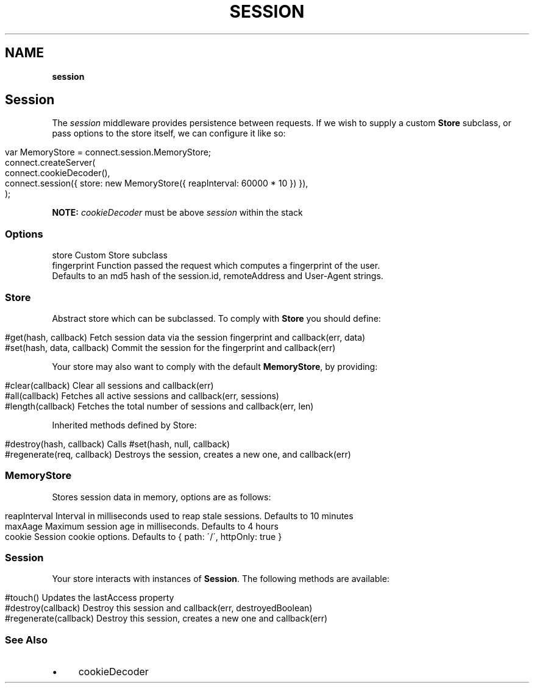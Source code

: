 .\" generated with Ronn/v0.7.3
.\" http://github.com/rtomayko/ronn/tree/0.7.3
.
.TH "SESSION" "" "September 2010" "" ""
.
.SH "NAME"
\fBsession\fR
.
.SH "Session"
The \fIsession\fR middleware provides persistence between requests\. If we wish to supply a custom \fBStore\fR subclass, or pass options to the store itself, we can configure it like so:
.
.IP "" 4
.
.nf

var MemoryStore = connect\.session\.MemoryStore;
connect\.createServer(
      connect\.cookieDecoder(),
      connect\.session({ store: new MemoryStore({ reapInterval: 60000 * 10 }) }),
);
.
.fi
.
.IP "" 0
.
.P
\fBNOTE:\fR \fIcookieDecoder\fR must be above \fIsession\fR within the stack
.
.SS "Options"
.
.nf

store        Custom Store subclass
fingerprint  Function passed the request which computes a fingerprint of the user\.
             Defaults to an md5 hash of the session\.id, remoteAddress and User\-Agent strings\.
.
.fi
.
.SS "Store"
Abstract store which can be subclassed\. To comply with \fBStore\fR you should define:
.
.IP "" 4
.
.nf

#get(hash, callback)         Fetch session data via the session fingerprint and callback(err, data)
#set(hash, data, callback)   Commit the session for the fingerprint and callback(err)
.
.fi
.
.IP "" 0
.
.P
Your store may also want to comply with the default \fBMemoryStore\fR, by providing:
.
.IP "" 4
.
.nf

#clear(callback)            Clear all sessions and callback(err)
#all(callback)              Fetches all active sessions and callback(err, sessions)
#length(callback)           Fetches the total number of sessions and callback(err, len)
.
.fi
.
.IP "" 0
.
.P
Inherited methods defined by Store:
.
.IP "" 4
.
.nf

#destroy(hash, callback)    Calls #set(hash, null, callback)
#regenerate(req, callback)  Destroys the session, creates a new one, and callback(err)
.
.fi
.
.IP "" 0
.
.SS "MemoryStore"
Stores session data in memory, options are as follows:
.
.IP "" 4
.
.nf

reapInterval    Interval in milliseconds used to reap stale sessions\. Defaults to 10 minutes
maxAage         Maximum session age in milliseconds\. Defaults to 4 hours
cookie          Session cookie options\. Defaults to { path: \'/\', httpOnly: true }
.
.fi
.
.IP "" 0
.
.SS "Session"
Your store interacts with instances of \fBSession\fR\. The following methods are available:
.
.IP "" 4
.
.nf

#touch()                 Updates the lastAccess property
#destroy(callback)       Destroy this session and callback(err, destroyedBoolean)
#regenerate(callback)    Destroy this session, creates a new one and callback(err)
.
.fi
.
.IP "" 0
.
.SS "See Also"
.
.IP "\(bu" 4
cookieDecoder
.
.IP "" 0

